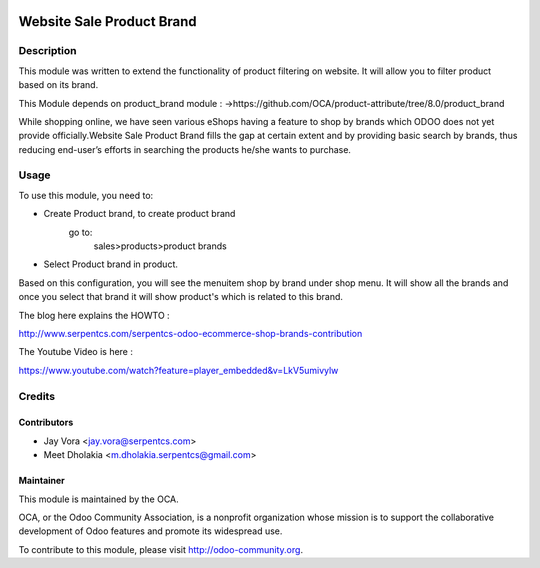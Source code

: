.. image:: https://img.shields.io/badge/licence-AGPL--3-blue.svg
    :alt: License: AGPL-3

==========================
Website Sale Product Brand
==========================

Description
===========

This module was written to extend the functionality of product filtering on website.
It will allow you to filter product based on its brand.

This Module depends on product_brand module :
->https://github.com/OCA/product-attribute/tree/8.0/product_brand

While shopping online, we have seen various eShops having a feature to shop by brands
which ODOO does not yet provide officially.Website Sale Product Brand fills the gap at certain
extent and by providing basic search by brands, thus reducing end-user’s efforts in
searching the products he/she wants to purchase.

Usage
=====

To use this module, you need to:

- Create Product brand, to create product brand
    go to:
        sales>products>product brands
- Select Product brand in product.

Based on this configuration, you will see the menuitem shop by brand under shop menu.
It will show all the brands and once you select that brand it will show product's which
is related to this brand.

.. image:: https://odoo-community.org/website/image/ir.attachment/5784_f2813bd/datas
   :alt: Try me on Runbot
   :target: https://runbot.odoo-community.org/runbot/113/50

The blog here explains the HOWTO :

http://www.serpentcs.com/serpentcs-odoo-ecommerce-shop-brands-contribution

The Youtube Video is here :

https://www.youtube.com/watch?feature=player_embedded&v=LkV5umivylw

Credits
=======

Contributors
------------

* Jay Vora <jay.vora@serpentcs.com>
* Meet Dholakia <m.dholakia.serpentcs@gmail.com>

Maintainer
----------

.. image:: http://odoo-community.org/logo.png
   :alt: Odoo Community Association
   :target: http://odoo-community.org

This module is maintained by the OCA.

OCA, or the Odoo Community Association, is a nonprofit organization whose
mission is to support the collaborative development of Odoo features and
promote its widespread use.

To contribute to this module, please visit http://odoo-community.org.
